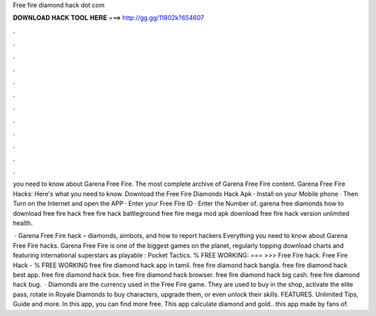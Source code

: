 Free fire diamond hack dot com



𝐃𝐎𝐖𝐍𝐋𝐎𝐀𝐃 𝐇𝐀𝐂𝐊 𝐓𝐎𝐎𝐋 𝐇𝐄𝐑𝐄 ===> http://gg.gg/11802k?654607



.



.



.



.



.



.



.



.



.



.



.



.

you need to know about Garena Free Fire. The most complete archive of Garena Free Fire content. Garena Free Fire Hacks: Here's what you need to know. Download the Free Fire Diamonds Hack Apk · Install on your Mobile phone · Then Turn on the Internet and open the APP · Enter your Free FIre ID · Enter the Number of. garena free diamonds how to download free fire hack free fire hack battleground free fire mega mod apk download free fire hack version unlimited health.

 · Garena Free Fire hack – diamonds, aimbots, and how to report hackers Everything you need to know about Garena Free Fire hacks. Garena Free Fire is one of the biggest games on the planet, regularly topping download charts and featuring international superstars as playable : Pocket Tactics. % FREE WORKING: === >>> Free Fire hack. Free Fire Hack - % FREE WORKING free fire diamond hack app in tamil. free fire diamond hack bangla. free fire diamond hack best app. free fire diamond hack box. free fire diamond hack browser. free fire diamond hack big cash. free fire diamond hack bug.  · Diamonds are the currency used in the Free Fire game. They are used to buy in the shop, activate the elite pass, rotate in Royale Diamonds to buy characters, upgrade them, or even unlock their skills. FEATURES. Unlimited Tips, Guide and more. In this app, you can find more free. This app calculate diamond and gold.. this app made by fans of.
